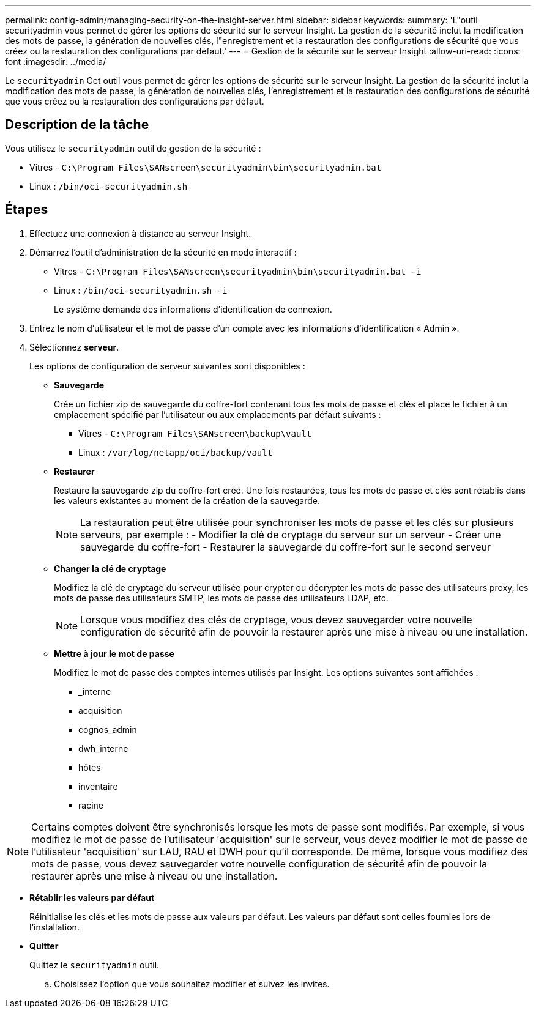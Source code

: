 ---
permalink: config-admin/managing-security-on-the-insight-server.html 
sidebar: sidebar 
keywords:  
summary: 'L"outil securityadmin vous permet de gérer les options de sécurité sur le serveur Insight. La gestion de la sécurité inclut la modification des mots de passe, la génération de nouvelles clés, l"enregistrement et la restauration des configurations de sécurité que vous créez ou la restauration des configurations par défaut.' 
---
= Gestion de la sécurité sur le serveur Insight
:allow-uri-read: 
:icons: font
:imagesdir: ../media/


[role="lead"]
Le `securityadmin` Cet outil vous permet de gérer les options de sécurité sur le serveur Insight. La gestion de la sécurité inclut la modification des mots de passe, la génération de nouvelles clés, l'enregistrement et la restauration des configurations de sécurité que vous créez ou la restauration des configurations par défaut.



== Description de la tâche

Vous utilisez le `securityadmin` outil de gestion de la sécurité :

* Vitres - `C:\Program Files\SANscreen\securityadmin\bin\securityadmin.bat`
* Linux : `/bin/oci-securityadmin.sh`




== Étapes

. Effectuez une connexion à distance au serveur Insight.
. Démarrez l'outil d'administration de la sécurité en mode interactif :
+
** Vitres - `C:\Program Files\SANscreen\securityadmin\bin\securityadmin.bat -i`
** Linux : `/bin/oci-securityadmin.sh -i`
+
Le système demande des informations d'identification de connexion.



. Entrez le nom d'utilisateur et le mot de passe d'un compte avec les informations d'identification « Admin ».
. Sélectionnez *serveur*.
+
Les options de configuration de serveur suivantes sont disponibles :

+
** *Sauvegarde*
+
Crée un fichier zip de sauvegarde du coffre-fort contenant tous les mots de passe et clés et place le fichier à un emplacement spécifié par l'utilisateur ou aux emplacements par défaut suivants :

+
*** Vitres - `C:\Program Files\SANscreen\backup\vault`
*** Linux : `/var/log/netapp/oci/backup/vault`


** *Restaurer*
+
Restaure la sauvegarde zip du coffre-fort créé. Une fois restaurées, tous les mots de passe et clés sont rétablis dans les valeurs existantes au moment de la création de la sauvegarde.

+
[NOTE]
====
La restauration peut être utilisée pour synchroniser les mots de passe et les clés sur plusieurs serveurs, par exemple : - Modifier la clé de cryptage du serveur sur un serveur - Créer une sauvegarde du coffre-fort - Restaurer la sauvegarde du coffre-fort sur le second serveur

====
** *Changer la clé de cryptage*
+
Modifiez la clé de cryptage du serveur utilisée pour crypter ou décrypter les mots de passe des utilisateurs proxy, les mots de passe des utilisateurs SMTP, les mots de passe des utilisateurs LDAP, etc.

+
[NOTE]
====
Lorsque vous modifiez des clés de cryptage, vous devez sauvegarder votre nouvelle configuration de sécurité afin de pouvoir la restaurer après une mise à niveau ou une installation.

====
** *Mettre à jour le mot de passe*
+
Modifiez le mot de passe des comptes internes utilisés par Insight. Les options suivantes sont affichées :

+
*** _interne
*** acquisition
*** cognos_admin
*** dwh_interne
*** hôtes
*** inventaire
*** racine






[NOTE]
====
Certains comptes doivent être synchronisés lorsque les mots de passe sont modifiés. Par exemple, si vous modifiez le mot de passe de l'utilisateur 'acquisition' sur le serveur, vous devez modifier le mot de passe de l'utilisateur 'acquisition' sur LAU, RAU et DWH pour qu'il corresponde. De même, lorsque vous modifiez des mots de passe, vous devez sauvegarder votre nouvelle configuration de sécurité afin de pouvoir la restaurer après une mise à niveau ou une installation.

====
* *Rétablir les valeurs par défaut*
+
Réinitialise les clés et les mots de passe aux valeurs par défaut. Les valeurs par défaut sont celles fournies lors de l'installation.

* *Quitter*
+
Quittez le `securityadmin` outil.

+
.. Choisissez l'option que vous souhaitez modifier et suivez les invites.



